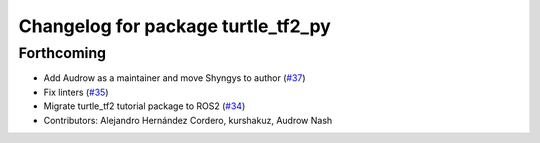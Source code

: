 ^^^^^^^^^^^^^^^^^^^^^^^^^^^^^^^^^^^
Changelog for package turtle_tf2_py
^^^^^^^^^^^^^^^^^^^^^^^^^^^^^^^^^^^

Forthcoming
-----------
* Add Audrow as a maintainer and move Shyngys to author (`#37 <https://github.com/ros/geometry_tutorials/issues/37>`_)
* Fix linters (`#35 <https://github.com/ros/geometry_tutorials/issues/35>`_)
* Migrate turtle_tf2 tutorial package to ROS2 (`#34 <https://github.com/ros/geometry_tutorials/issues/34>`_)
* Contributors: Alejandro Hernández Cordero, kurshakuz, Audrow Nash
